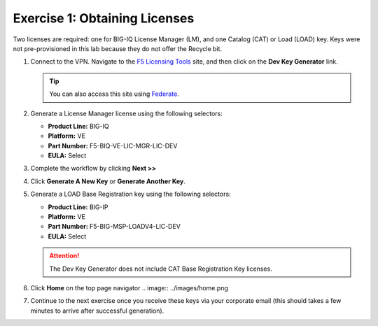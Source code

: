 .. _licenses:

Exercise 1: Obtaining Licenses
==============================

Two licenses are required: one for BIG-IQ License Manager (LM), and one Catalog (CAT) or Load (LOAD) key. Keys were not
pre-provisioned in this lab because they do not offer the Recycle bit.

#. Connect to the VPN. Navigate to the `F5 Licensing Tools <https://license.f5net.com/devkeygenerator/home.jsp>`_ site,
   and then click on the **Dev Key Generator** link.

   .. tip:: You can also access this site using `Federate <https://federate.f5.com>`_.

#. Generate a License Manager license using the following selectors:

   * **Product Line:** BIG-IQ
   * **Platform:** VE
   * **Part Number:** F5-BIQ-VE-LIC-MGR-LIC-DEV
   * **EULA:** Select

   .. image:: ../images/lm-license-gen.png

#. Complete the workflow by clicking **Next >>** 
#. Click **Generate A New Key** or **Generate Another Key**.

#. Generate a LOAD Base Registration key using the following selectors:

   * **Product Line:** BIG-IP
   * **Platform:** VE
   * **Part Number:** F5-BIG-MSP-LOADV4-LIC-DEV
   * **EULA:** Select

   .. image:: ../images/cat-license-gen.png

   .. attention:: The Dev Key Generator does not include CAT Base Registration Key licenses.
#. Click **Home** on the top page navigator
   .. image:: ../images/home.png


#. Continue to the next exercise once you receive these keys via your corporate email (this should takes a few minutes to arrive after successful generation).
